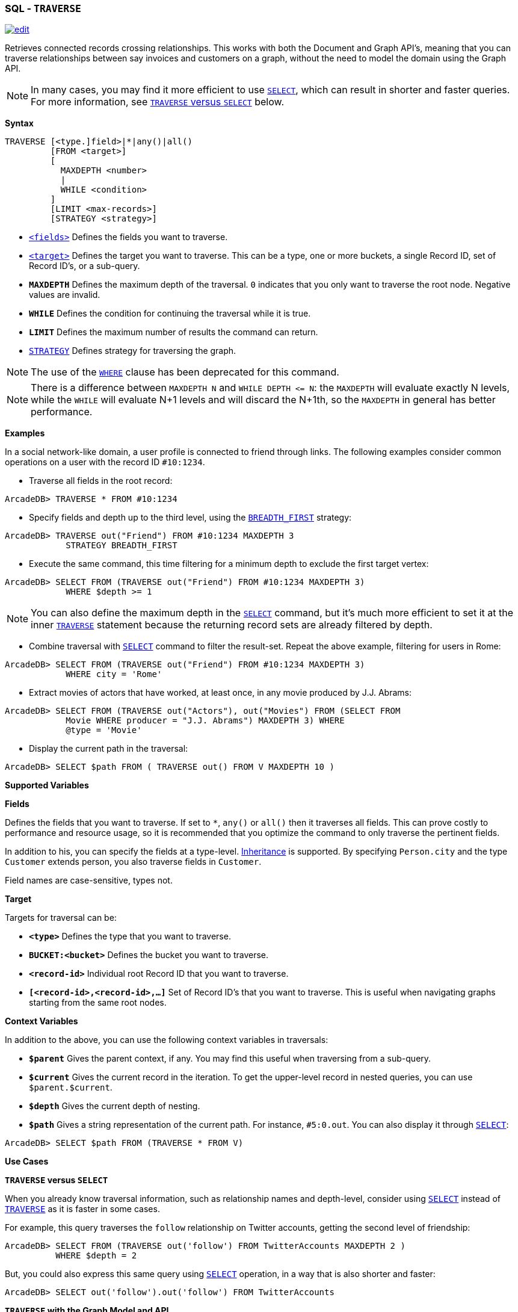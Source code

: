 [[SQL-Traverse]]
[discrete]

=== SQL - `TRAVERSE`

image:../images/edit.png[link="https://github.com/ArcadeData/arcadedb-docs/blob/main/src/main/asciidoc/sql/SQL-Traverse.adoc" float=right]

Retrieves connected records crossing relationships. This works with both the Document and Graph API's, meaning that you can traverse relationships between say invoices and customers on a graph, without the need to model the domain using the Graph API.

NOTE: In many cases, you may find it more efficient to use <<SQL-Select,`SELECT`>>, which can result in shorter and faster queries. For more information, see <<traverse-versus-select,`TRAVERSE` versus `SELECT`>> below.

*Syntax*

[source,sql]
----
TRAVERSE [<type.]field>|*|any()|all()
         [FROM <target>]
         [
           MAXDEPTH <number>
           |
           WHILE <condition> 
         ]
         [LIMIT <max-records>]
         [STRATEGY <strategy>]

----

* <<fields,`&lt;fields&gt;`>> Defines the fields you want to traverse.
* <<target,`&lt;target&gt;`>> Defines the target you want to traverse. This can be a type, one or more buckets, a single Record ID, set of Record ID's, or a sub-query.
* *`MAXDEPTH`* Defines the maximum depth of the traversal. `0` indicates that you only want to traverse the root node. Negative values are invalid.
* *`WHILE`* Defines the condition for continuing the traversal while it is true.
* *`LIMIT`* Defines the maximum number of results the command can return.
* <<_traversal-strategies,`STRATEGY`>> Defines strategy for traversing the graph.

NOTE: The use of the <<Filtering,`WHERE`>> clause has been deprecated for this command.

NOTE: There is a difference between `MAXDEPTH N` and `WHILE DEPTH &lt;= N`: the `MAXDEPTH` will evaluate exactly N levels, while the `WHILE` will evaluate N+1 levels and will discard the N+1th, so the `MAXDEPTH` in general has better performance.

*Examples*

In a social network-like domain, a user profile is connected to friend through links. The following examples consider common operations on a user with the record ID `#10:1234`.

* Traverse all fields in the root record:
[source,sql]
----
ArcadeDB> TRAVERSE * FROM #10:1234
----

* Specify fields and depth up to the third level, using the <<Traversal-Strategies,`BREADTH_FIRST`>> strategy:

----
ArcadeDB> TRAVERSE out("Friend") FROM #10:1234 MAXDEPTH 3 
            STRATEGY BREADTH_FIRST
----

* Execute the same command, this time filtering for a minimum depth to exclude the first target vertex:
[source,sql]
----
ArcadeDB> SELECT FROM (TRAVERSE out("Friend") FROM #10:1234 MAXDEPTH 3) 
            WHERE $depth >= 1
----

NOTE: You can also define the maximum depth in the <<SQL-Select,`SELECT`>> command, but it's much more efficient to set it at the inner <<SQL-Traverse,`TRAVERSE`>> statement because the returning record sets are already filtered by depth.

* Combine traversal with <<SQL-Select,`SELECT`>> command to filter the result-set. Repeat the above example, filtering for users in Rome:
[source,sql]
----
ArcadeDB> SELECT FROM (TRAVERSE out("Friend") FROM #10:1234 MAXDEPTH 3) 
            WHERE city = 'Rome'
----

* Extract movies of actors that have worked, at least once, in any movie produced by J.J. Abrams:
[source,sql]
----
ArcadeDB> SELECT FROM (TRAVERSE out("Actors"), out("Movies") FROM (SELECT FROM 
            Movie WHERE producer = "J.J. Abrams") MAXDEPTH 3) WHERE 
            @type = 'Movie'
----

* Display the current path in the traversal:
[source,sql]
----
ArcadeDB> SELECT $path FROM ( TRAVERSE out() FROM V MAXDEPTH 10 )
----

*Supported Variables*

*Fields*

Defines the fields that you want to traverse. If set to `*`, `any()` or `all()` then it traverses all fields. This can prove costly to performance and resource usage, so it is recommended that you optimize the command to only traverse the pertinent fields.

In addition to his, you can specify the fields at a type-level. <<Inheritance,Inheritance>> is supported. By specifying `Person.city` and the type `Customer` extends person, you also traverse fields in `Customer`.

Field names are case-sensitive, types not.

*Target*

Targets for traversal can be:

* *`&lt;type&gt;`* Defines the type that you want to traverse.
* *`BUCKET:&lt;bucket&gt;`* Defines the bucket you want to traverse.
* *`&lt;record-id&gt;`* Individual root Record ID that you want to traverse.
* *`[&lt;record-id&gt;,&lt;record-id&gt;,...]`* Set of Record ID's that you want to traverse. This is useful when navigating graphs starting from the same root nodes.

*Context Variables*

In addition to the above, you can use the following context variables in traversals:

* *`$parent`* Gives the parent context, if any. You may find this useful when traversing from a sub-query.
* *`$current`* Gives the current record in the iteration. To get the upper-level record in nested queries, you can use `$parent.$current`.
* *`$depth`* Gives the current depth of nesting.
* *`$path`* Gives a string representation of the current path. For instance, `#5:0.out`. You can also display it through <<SQL-Select,`SELECT`>>:
[source,sql]
----
ArcadeDB> SELECT $path FROM (TRAVERSE * FROM V)
----

*Use Cases*

[[traverse-versus-select]]
*`TRAVERSE` versus `SELECT`*

When you already know traversal information, such as relationship names and depth-level, consider using <<SQL-Select,`SELECT`>> instead of <<SQL-Traverse,`TRAVERSE`>> as it is faster in some cases.

For example, this query traverses the `follow` relationship on Twitter accounts, getting the second level of friendship:

[source,sql]
----
ArcadeDB> SELECT FROM (TRAVERSE out('follow') FROM TwitterAccounts MAXDEPTH 2 )
          WHERE $depth = 2
----

But, you could also express this same query using <<SQL-Select,`SELECT`>> operation, in a way that is also shorter and faster:

[source,sql]
----
ArcadeDB> SELECT out('follow').out('follow') FROM TwitterAccounts
----

*`TRAVERSE` with the Graph Model and API*

While you can use the <<SQL-Traverse,`TRAVERSE`>> command with any domain model, it provides the greatest utility with the <<Graph-Model,Graph Model>>.

This model is based on the concepts of the Vertex (or Node) and the Edge (or Arc, Connection, Link, etc.) If you want to traverse in a direction, you have to use the type name when declaring the traversing fields. The supported directions are:

* *Vertex to outgoing edges* Using `outE()` or `outE(&#39;EdgeTypeName&#39;)`. That is, going out from a vertex and into the outgoing edges.
* *Vertex to incoming edges* Using `inE()` or `inE(&#39;EdgeTypeName&#39;)`. That is, going from a vertex and into the incoming edges.
* *Vertex to all edges* Using `bothE()` or `bothE(&#39;EdgeTypeName&#39;)`. That is, going from a vertex and into all the connected edges.
* *Edge to Vertex (end point)* Using `inV()` . That is, going out from an edge and into a vertex.
* *Edge to Vertex (starting point)* Using `outV()` . That is, going back from an edge and into a vertex.
* *Edge to Vertex (both sizes)* Using `bothV()` . That is, going from an edge and into connected vertices.
* *Vertex to Vertex (outgoing edges)* Using `out()` or `out(&#39;EdgeTypeName&#39;)`. This is the same as `outE().inV()`
* *Vertex to Vertex (incoming edges)* Using `in()` or `in(&#39;EdgeTypeName&#39;)`. This is the same as `outE().inV()`
* *Vertex to Vertex (all directions)* Using `both()` or `both(&#39;EdgeTypeName&#39;)`.

For instance, traversing outgoing edges on the record `#10:3434`:

[source,sql]
----
ArcadeDB> TRAVERSE out() FROM #10:3434
----

In a domain for emails, to find all messages sent on January 1, 2012 from the user Luca, assuming that they are stored in the vertex type `User` and that the messages are contained in the vertex type `Message`. Sent messages are stored as `out` connections on the edge type `SentMessage`:

[source,sql]
----
ArcadeDB> SELECT FROM (TRAVERSE outE(), inV() FROM (SELECT FROM User WHERE 
          name = 'Luca') MAXDEPTH 2 AND (@type = 'Message' or 
          (@type = 'SentMessage' AND sentOn = '01/01/2012') )) WHERE 
          @type = 'Message'
----

